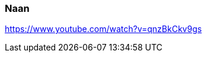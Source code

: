 [id='sec.naan']

ifdef::env-github[]
:imagesdir: ../../images
endif::[]
ifndef::env-github[]
:imagesdir: images
endif::[]

indexterm:[Naan]
indexterm:[Brot, Naan]

=== Naan


https://www.youtube.com/watch?v=qnzBkCkv9gs
